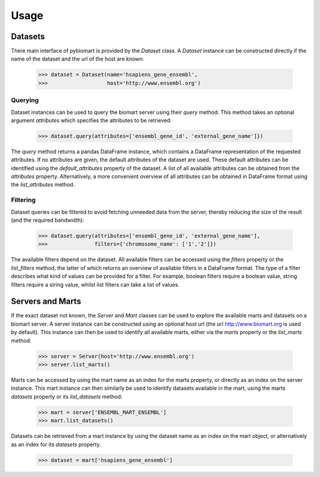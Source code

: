 Usage
=====

Datasets
--------

There main interface of pybiomart is provided by the *Dataset* class. A *Dataset* instance can be constructed directly if the name of the dataset and the url of the host are known:

  >>> dataset = Dataset(name='hsapiens_gene_ensembl',
  >>>                   host='http://www.ensembl.org')

Querying
~~~~~~~~

Dataset instances can be used to query the biomart server using their *query* method. This method takes an optional argument *attributes* which specifies the attributes to be retrieved:

  >>> dataset.query(attributes=['ensembl_gene_id', 'external_gene_name']})

The *query* method returns a pandas DataFrame instance, which contains a DataFrame representation of the requested attributes. If no attributes are given, the default attributes of the dataset are used. These default attributes can be identified using the *default_attributes* property of the dataset. A list of all available attributes can be obtained from the *attributes* property. Alternatively, a more convenient overview of all attributes can be obtained in DataFrame format using the *list_attributes* method.

Filtering
~~~~~~~~~

Dataset queries can be filtered to avoid fetching unneeded data from the server, thereby reducing the size of the result (and the required bandwidth):

  >>> dataset.query(attributes=['ensembl_gene_id', 'external_gene_name'],
  >>>               filters={'chromosome_name': ['1','2']})

The available filters depend on the dataset. All available filters can be accessed using the *filters* property or the *list_filters* method, the latter of which returns an overview of available filters in a DataFrame format. The type of a filter describes what kind of values can be provided for a filter. For example, boolean filters require a boolean value, string filters require a string value, whilst list filters can take a list of values.

Servers and Marts
-----------------

If the exact dataset not known, the *Server* and *Mart* classes can be used to explore the available marts and datasets on a biomart server. A server instance can be constructed using an optional host url (the url http://www.biomart.org is used by default). This instance can then be used to identify all available marts, either via the *marts* property or the *list_marts* method:

  >>> server = Server(host='http://www.ensembl.org')
  >>> server.list_marts()

Marts can be accessed by using the mart name as an index for the marts property, or directly as an index on the server instance. This mart instance can then similarly be used to identify datasets available in the mart, using the marts *datasets* property or its *list_datasets* method:

  >>> mart = server['ENSEMBL_MART_ENSEMBL']
  >>> mart.list_datasets()

Datasets can be retrieved from a mart instance by using the dataset name as an index on the mart object, or alternatively as an index for its *datasets* property.

  >>> dataset = mart['hsapiens_gene_ensembl']
